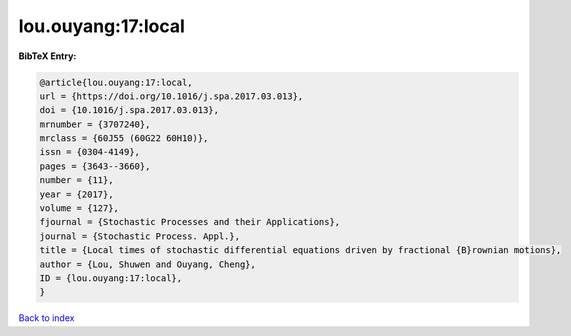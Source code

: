 lou.ouyang:17:local
===================

.. :cite:t:`lou.ouyang:17:local`

.. bibliography:: ../../All.bib

**BibTeX Entry:**

.. code-block:: bibtex

   @article{lou.ouyang:17:local,
   url = {https://doi.org/10.1016/j.spa.2017.03.013},
   doi = {10.1016/j.spa.2017.03.013},
   mrnumber = {3707240},
   mrclass = {60J55 (60G22 60H10)},
   issn = {0304-4149},
   pages = {3643--3660},
   number = {11},
   year = {2017},
   volume = {127},
   fjournal = {Stochastic Processes and their Applications},
   journal = {Stochastic Process. Appl.},
   title = {Local times of stochastic differential equations driven by fractional {B}rownian motions},
   author = {Lou, Shuwen and Ouyang, Cheng},
   ID = {lou.ouyang:17:local},
   }

`Back to index <../index>`_
